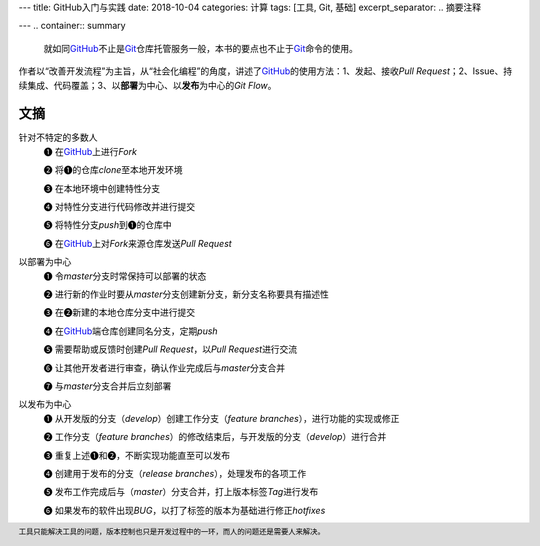 ---
title: GitHub入门与实践
date: 2018-10-04
categories: 计算
tags: [工具, Git, 基础]
excerpt_separator: .. 摘要注释

---
.. container:: summary

    就如同\ GitHub_\ 不止是\ Git_\ 仓库托管服务一般，本书的要点也不止于\ Git_\ 命令的使用。

.. _GitHub: https://github.com/
.. _Git: https://git-scm.com/

.. 摘要注释

作者以“改善开发流程”为主旨，从“社会化编程”的角度，讲述了\ GitHub_\ 的使用方法：1、发起、接收\ *Pull Request*\；2、Issue、持续集成、代码覆盖；3、以\ **部署**\ 为中心、以\ **发布**\ 为中心的\ *Git Flow*\ 。

文摘
----

针对不特定的多数人
    ❶ 在\ GitHub_\ 上进行\ *Fork*

    ❷ 将❶的仓库\ *clone*\ 至本地开发环境

    ❸ 在本地环境中创建特性分支

    ❹ 对特性分支进行代码修改并进行提交

    ❺ 将特性分支\ *push*\ 到❶的仓库中

    ❻ 在\ GitHub_\ 上对\ *Fork*\ 来源仓库发送\ *Pull Request*

以部署为中心
    ❶ 令\ *master*\ 分支时常保持可以部署的状态

    ❷ 进行新的作业时要从\ *master*\ 分支创建新分支，新分支名称要具有描述性

    ❸ 在❷新建的本地仓库分支中进行提交

    ❹ 在\ GitHub_\ 端仓库创建同名分支，定期\ *push*

    ❺ 需要帮助或反馈时创建\ *Pull Request*\ ，以\ *Pull Request*\ 进行交流

    ❻ 让其他开发者进行审查，确认作业完成后与\ *master*\ 分支合并

    ❼ 与\ *master*\ 分支合并后立刻部署

以发布为中心
    ❶ 从开发版的分支（\ *develop*\ ）创建工作分支（\ *feature branches*\ ），进行功能的实现或修正

    ❷ 工作分支（\ *feature branches*\ ）的修改结束后，与开发版的分支（\ *develop*\ ）进行合并

    ❸ 重复上述❶和❷，不断实现功能直至可以发布

    ❹ 创建用于发布的分支（\ *release branches*\ ），处理发布的各项工作

    ❺ 发布工作完成后与（\ *master*\ ）分支合并，打上版本标签\ *Tag*\ 进行发布

    ❻ 如果发布的软件出现\ *BUG*\ ，以打了标签的版本为基础进行修正\ *hotfixes*\ 

.. footer::

    工具只能解决工具的问题，版本控制也只是开发过程中的一环，而人的问题还是需要人来解决。
